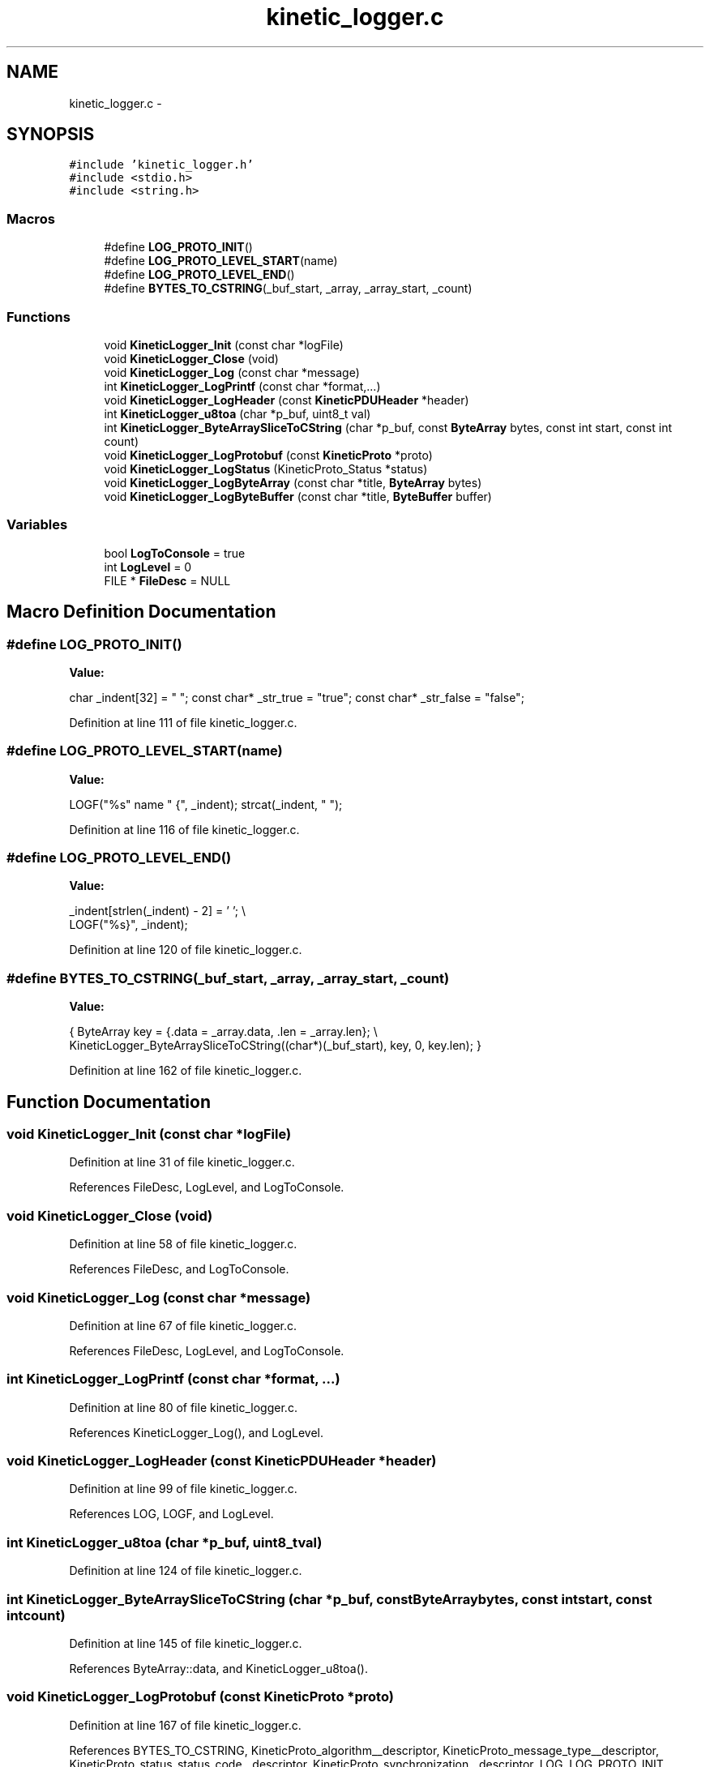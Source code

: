 .TH "kinetic_logger.c" 3 "Wed Oct 15 2014" "Version v0.7.0" "protobuf-c" \" -*- nroff -*-
.ad l
.nh
.SH NAME
kinetic_logger.c \- 
.SH SYNOPSIS
.br
.PP
\fC#include 'kinetic_logger\&.h'\fP
.br
\fC#include <stdio\&.h>\fP
.br
\fC#include <string\&.h>\fP
.br

.SS "Macros"

.in +1c
.ti -1c
.RI "#define \fBLOG_PROTO_INIT\fP()"
.br
.ti -1c
.RI "#define \fBLOG_PROTO_LEVEL_START\fP(name)"
.br
.ti -1c
.RI "#define \fBLOG_PROTO_LEVEL_END\fP()"
.br
.ti -1c
.RI "#define \fBBYTES_TO_CSTRING\fP(_buf_start, _array, _array_start, _count)"
.br
.in -1c
.SS "Functions"

.in +1c
.ti -1c
.RI "void \fBKineticLogger_Init\fP (const char *logFile)"
.br
.ti -1c
.RI "void \fBKineticLogger_Close\fP (void)"
.br
.ti -1c
.RI "void \fBKineticLogger_Log\fP (const char *message)"
.br
.ti -1c
.RI "int \fBKineticLogger_LogPrintf\fP (const char *format,\&.\&.\&.)"
.br
.ti -1c
.RI "void \fBKineticLogger_LogHeader\fP (const \fBKineticPDUHeader\fP *header)"
.br
.ti -1c
.RI "int \fBKineticLogger_u8toa\fP (char *p_buf, uint8_t val)"
.br
.ti -1c
.RI "int \fBKineticLogger_ByteArraySliceToCString\fP (char *p_buf, const \fBByteArray\fP bytes, const int start, const int count)"
.br
.ti -1c
.RI "void \fBKineticLogger_LogProtobuf\fP (const \fBKineticProto\fP *proto)"
.br
.ti -1c
.RI "void \fBKineticLogger_LogStatus\fP (KineticProto_Status *status)"
.br
.ti -1c
.RI "void \fBKineticLogger_LogByteArray\fP (const char *title, \fBByteArray\fP bytes)"
.br
.ti -1c
.RI "void \fBKineticLogger_LogByteBuffer\fP (const char *title, \fBByteBuffer\fP buffer)"
.br
.in -1c
.SS "Variables"

.in +1c
.ti -1c
.RI "bool \fBLogToConsole\fP = true"
.br
.ti -1c
.RI "int \fBLogLevel\fP = 0"
.br
.ti -1c
.RI "FILE * \fBFileDesc\fP = NULL"
.br
.in -1c
.SH "Macro Definition Documentation"
.PP 
.SS "#define LOG_PROTO_INIT()"
\fBValue:\fP
.PP
.nf
char _indent[32] = "  "; \
    const char* _str_true = "true"; \
    const char* _str_false = "false";
.fi
.PP
Definition at line 111 of file kinetic_logger\&.c\&.
.SS "#define LOG_PROTO_LEVEL_START(name)"
\fBValue:\fP
.PP
.nf
LOGF("%s" name " {", _indent); \
    strcat(_indent, "  ");
.fi
.PP
Definition at line 116 of file kinetic_logger\&.c\&.
.SS "#define LOG_PROTO_LEVEL_END()"
\fBValue:\fP
.PP
.nf
_indent[strlen(_indent) - 2] = '\0'; \\
    LOGF("%s}", _indent);
.fi
.PP
Definition at line 120 of file kinetic_logger\&.c\&.
.SS "#define BYTES_TO_CSTRING(_buf_start, _array, _array_start, _count)"
\fBValue:\fP
.PP
.nf
{ \
    ByteArray key = {\&.data = _array\&.data, \&.len = _array\&.len}; \\
    KineticLogger_ByteArraySliceToCString((char*)(_buf_start), key, 0, key\&.len); \
}
.fi
.PP
Definition at line 162 of file kinetic_logger\&.c\&.
.SH "Function Documentation"
.PP 
.SS "void KineticLogger_Init (const char *logFile)"

.PP
Definition at line 31 of file kinetic_logger\&.c\&.
.PP
References FileDesc, LogLevel, and LogToConsole\&.
.SS "void KineticLogger_Close (void)"

.PP
Definition at line 58 of file kinetic_logger\&.c\&.
.PP
References FileDesc, and LogToConsole\&.
.SS "void KineticLogger_Log (const char *message)"

.PP
Definition at line 67 of file kinetic_logger\&.c\&.
.PP
References FileDesc, LogLevel, and LogToConsole\&.
.SS "int KineticLogger_LogPrintf (const char *format, \&.\&.\&.)"

.PP
Definition at line 80 of file kinetic_logger\&.c\&.
.PP
References KineticLogger_Log(), and LogLevel\&.
.SS "void KineticLogger_LogHeader (const \fBKineticPDUHeader\fP *header)"

.PP
Definition at line 99 of file kinetic_logger\&.c\&.
.PP
References LOG, LOGF, and LogLevel\&.
.SS "int KineticLogger_u8toa (char *p_buf, uint8_tval)"

.PP
Definition at line 124 of file kinetic_logger\&.c\&.
.SS "int KineticLogger_ByteArraySliceToCString (char *p_buf, const \fBByteArray\fPbytes, const intstart, const intcount)"

.PP
Definition at line 145 of file kinetic_logger\&.c\&.
.PP
References ByteArray::data, and KineticLogger_u8toa()\&.
.SS "void KineticLogger_LogProtobuf (const \fBKineticProto\fP *proto)"

.PP
Definition at line 167 of file kinetic_logger\&.c\&.
.PP
References BYTES_TO_CSTRING, KineticProto_algorithm__descriptor, KineticProto_message_type__descriptor, KineticProto_status_status_code__descriptor, KineticProto_synchronization__descriptor, LOG, LOG_PROTO_INIT, LOG_PROTO_LEVEL_END, LOG_PROTO_LEVEL_START, LOGF, and LogLevel\&.
.SS "void KineticLogger_LogStatus (KineticProto_Status *status)"

.PP
Definition at line 320 of file kinetic_logger\&.c\&.
.PP
References KINETIC_PROTO_STATUS_STATUS_CODE_INVALID_STATUS_CODE, KINETIC_PROTO_STATUS_STATUS_CODE_SUCCESS, KineticLogger_LogPrintf(), and LogLevel\&.
.SS "void KineticLogger_LogByteArray (const char *title, \fBByteArray\fPbytes)"

.PP
Definition at line 377 of file kinetic_logger\&.c\&.
.PP
References ByteArray::data, ByteArray::len, LOGF, and LogLevel\&.
.SS "void KineticLogger_LogByteBuffer (const char *title, \fBByteBuffer\fPbuffer)"

.PP
Definition at line 422 of file kinetic_logger\&.c\&.
.PP
References ByteBuffer::array, ByteBuffer::bytesUsed, ByteArray::data, and KineticLogger_LogByteArray()\&.
.SH "Variable Documentation"
.PP 
.SS "bool LogToConsole = true"

.PP
Definition at line 27 of file kinetic_logger\&.c\&.
.SS "int LogLevel = 0"

.PP
Definition at line 28 of file kinetic_logger\&.c\&.
.SS "FILE* FileDesc = NULL"

.PP
Definition at line 29 of file kinetic_logger\&.c\&.
.SH "Author"
.PP 
Generated automatically by Doxygen for protobuf-c from the source code\&.
